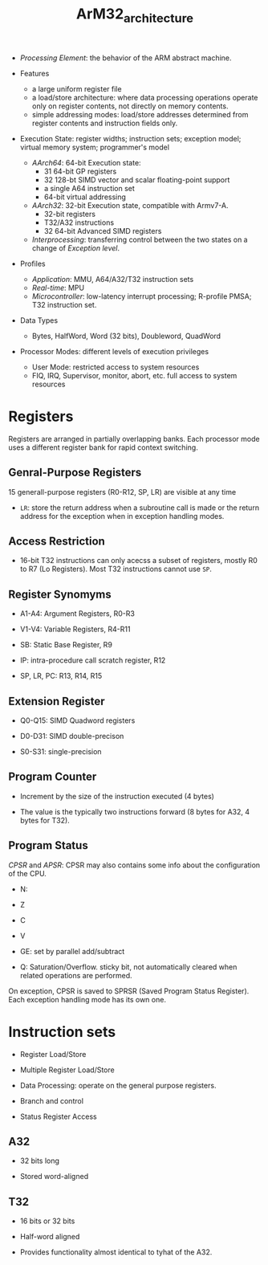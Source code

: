 #+title: ArM32_architecture

- /Processing Element/: the behavior of the ARM abstract machine.

- Features
  + a large uniform register file
  + a load/store architecture: where data processing operations operate only on register contents,
     not directly on memory contents.
  + simple addressing modes: load/store addresses determined from register contents and instruction fields only.

- Execution State: register widths; instruction sets; exception model; virtual memory system; programmer's model
  + /AArch64/: 64-bit Execution state:
    + 31 64-bit GP registers
    + 32 128-bt SIMD vector and scalar floating-point support
    + a single A64 instruction set
    + 64-bit virtual addressing
  + /AArch32/: 32-bit Execution state, compatible with Armv7-A.
    + 32-bit registers
    + T32/A32 instructions
    + 32 64-bit Advanced SIMD registers
  + /Interprocessing/: transferring control between the two states on a change of /Exception level/.

- Profiles
  + /Application/: MMU, A64/A32/T32 instruction sets
  + /Real-time/: MPU
  + /Microcontroller/: low-latency interrupt processing; R-profile PMSA; T32 instruction set.

- Data Types
  + Bytes, HalfWord, Word (32 bits), Doubleword, QuadWord

- Processor Modes: different levels of execution privileges
  + User Mode: restricted access to system resources
  + FIQ, IRQ, Supervisor, monitor, abort, etc. full access to system resources

* Registers

Registers are arranged in partially overlapping banks. Each processor mode uses a different register bank for rapid context switching.

** Genral-Purpose Registers

15 generall-purpose registers (R0-R12, SP, LR) are visible at any time

- =LR=: store the return address when a subroutine call is made or the return address for the exception when in exception handling modes.

** Access Restriction

- 16-bit T32 instructions can only acecss a subset of registers, mostly R0 to R7 (Lo Registers). Most T32 instructions cannot use =SP=.

** Register Synomyms

- A1-A4: Argument Registers, R0-R3

- V1-V4: Variable Registers, R4-R11

- SB: Static Base Register, R9

- IP: intra-procedure call scratch register, R12

- SP, LR, PC: R13, R14, R15

** Extension Register

- Q0-Q15: SIMD Quadword registers

- D0-D31: SIMD double-precison

- S0-S31: single-precision

** Program Counter

- Increment by the size of the instruction executed (4 bytes)

- The value is the typically two instructions forward (8 bytes for A32, 4 bytes for T32).

** Program Status

/CPSR/ and /APSR/: CPSR may also contains some info about the configuration of the CPU.

- N:

- Z

- C

- V

- GE: set by parallel add/subtract

- Q: Saturation/Overflow. sticky bit, not automatically cleared when related operations are performed.

On exception, CPSR is saved to SPRSR (Saved Program Status Register). Each exception handling mode has its own one.

* Instruction sets

- Register Load/Store

- Multiple Register Load/Store

- Data Processing: operate on the general purpose registers.

- Branch and control

- Status Register Access

** A32

- 32 bits long

- Stored word-aligned

** T32

- 16 bits or 32 bits

- Half-word aligned

- Provides functionality almost identical to tyhat of the A32.
